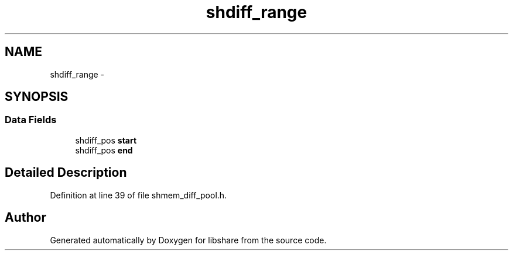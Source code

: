 .TH "shdiff_range" 3 "28 Apr 2015" "Version 2.26" "libshare" \" -*- nroff -*-
.ad l
.nh
.SH NAME
shdiff_range \- 
.SH SYNOPSIS
.br
.PP
.SS "Data Fields"

.in +1c
.ti -1c
.RI "shdiff_pos \fBstart\fP"
.br
.ti -1c
.RI "shdiff_pos \fBend\fP"
.br
.in -1c
.SH "Detailed Description"
.PP 
Definition at line 39 of file shmem_diff_pool.h.

.SH "Author"
.PP 
Generated automatically by Doxygen for libshare from the source code.
